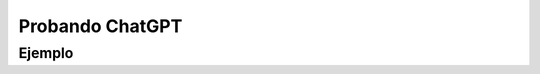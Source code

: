Probando ChatGPT
====================


Ejemplo
-----------------------------------------------------
.. activecode:: ac_45_5a
   :language: python3
   :python3_interpreter: brython

   
   ~~~~
   import sys
   sys.path.append("../../_static")

   ^^^^

   from browser import ajax
   import json

   api_url = "https://api.openai.com/v1/chat/completions"
   proxy = ""

   # Los parámetros que se le pasaran a la url los escribimos dentro de un diccionario
   parametros = {
     "model": "gpt-4",
     "messages": [
       {
        "role": "system",
        "content": "You will be provided with a piece of code, and your task is to explain it in a concise way."
       },
       {
        "role": "user",
        "content": "class Log:\n        def __init__(self, path):\n            dirname = os.path.dirname(path)\n            os.makedirs(dirname, exist_ok=True)\n            f = open(path, \"a+\")\n    \n            # Check that the file is newline-terminated\n            size = os.path.getsize(path)\n            if size > 0:\n                f.seek(size - 1)\n                end = f.read(1)\n                if end != \"\\n\":\n                    f.write(\"\\n\")\n            self.f = f\n            self.path = path\n    \n        def log(self, event):\n            event[\"_event_id\"] = str(uuid.uuid4())\n            json.dump(event, self.f)\n            self.f.write(\"\\n\")\n    \n        def state(self):\n            state = {\"complete\": set(), \"last\": None}\n            for line in open(self.path):\n                event = json.loads(line)\n                if event[\"type\"] == \"submit\" and event[\"success\"]:\n                    state[\"complete\"].add(event[\"id\"])\n                    state[\"last\"] = event\n            return state"
       }
      ],
     "temperature": 0.7,
     "max_tokens": 64,
     "top_p": 1
   }

   def on_complete(req):
       # imprimo la respuesta:
       print(req.text)

   # Solicitamos a la API de ChatGPT la respuesta para los parametros indicados:
   req = ajax.Ajax()
   req.bind('complete', on_complete)
   req.open('POST', api_url, True)
   req.set_header('content-type', 'application/json')
   req.set_header('Authorization', 'Bearer ...')  # reemplazar los ... por la API-KEY
   req.send(parametros)


